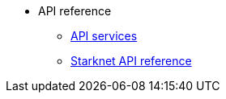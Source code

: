 * API reference

** xref:api-services.adoc[API services]
** xref:api-reference.adoc[Starknet API reference]